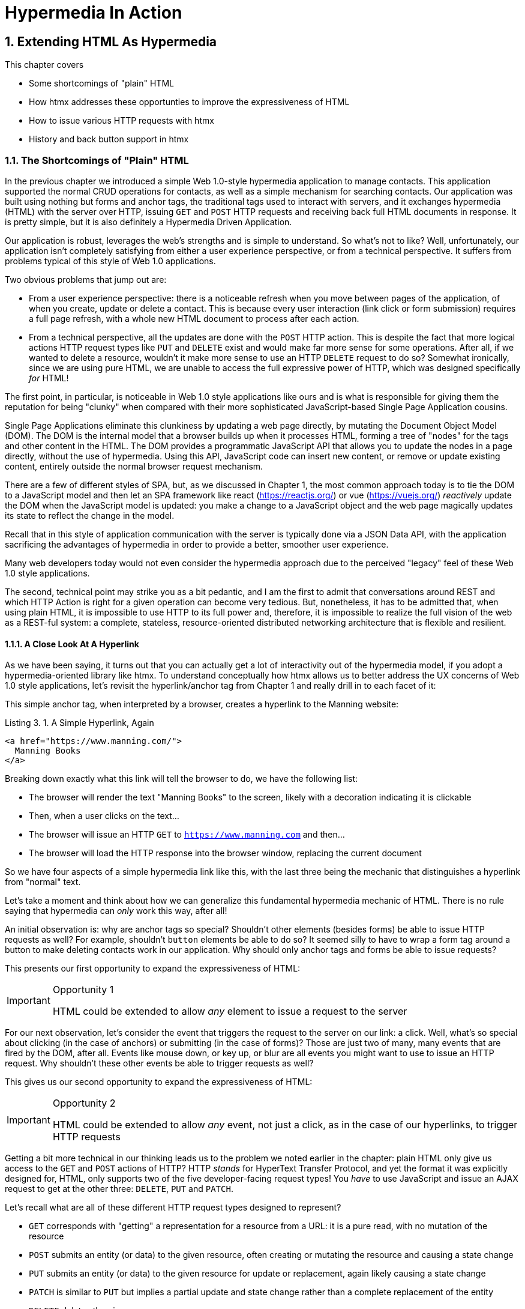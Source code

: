 = Hypermedia In Action
:chapter: 3
:sectnums:
:figure-caption: Figure {chapter}.
:listing-caption: Listing {chapter}.
:table-caption: Table {chapter}.
:sectnumoffset: 2
// line above:  :sectnumoffset: 5  (chapter# minus 1)
:leveloffset: 1
:sourcedir: ../code/src
:source-language:

= Extending HTML As Hypermedia

This chapter covers

* Some shortcomings of "plain" HTML
* How htmx addresses these opportunties to improve the expressiveness of HTML
* How to issue various HTTP requests with htmx
* History and back button support in htmx

== The Shortcomings of "Plain" HTML

In the previous chapter we introduced a simple Web 1.0-style hypermedia application to manage contacts.  This application
supported the normal CRUD operations for contacts, as well as a simple mechanism for searching contacts.  Our application
was built using nothing but forms and anchor tags, the traditional tags used to interact with servers, and it exchanges
hypermedia (HTML) with the server over HTTP, issuing `GET` and `POST` HTTP requests and receiving back full HTML documents
in response.  It is pretty simple, but it is also definitely a Hypermedia Driven Application.

Our application is robust, leverages the web's strengths and is simple to understand.  So what's not to like?
Well, unfortunately, our application isn't completely satisfying from either a user experience perspective, or
from a technical perspective.  It suffers from problems typical of this style of Web 1.0 applications.

Two obvious problems that jump out are:

* From a user experience perspective: there is a noticeable refresh when you move between pages of the application, of when you create, update or
  delete a contact.  This is because every user interaction (link click or form submission) requires a full page
  refresh, with a whole new HTML document to process after each action.
* From a technical perspective, all the updates are done with the `POST` HTTP action.  This is despite the fact that
  more logical actions HTTP request types like `PUT` and `DELETE` exist and would make far more sense for some
  operations.  After all, if we wanted to delete a resource, wouldn't it make more sense to use an HTTP `DELETE` request
  to do so?  Somewhat ironically, since we are using pure HTML, we are unable to access the full expressive power
  of HTTP, which was designed specifically _for_ HTML!

The first point, in particular, is noticeable in Web 1.0 style applications like ours and is what is responsible for giving
them the reputation for being "clunky" when compared with their more sophisticated JavaScript-based Single Page Application
cousins.

Single Page Applications eliminate this clunkiness by updating a web page directly, by mutating the Document Object Model
(DOM).  The DOM is the internal model that a browser builds up when it processes HTML, forming a tree of "nodes" for
the tags and other content in the HTML.  The DOM provides a programmatic JavaScript API that allows you to update the nodes
in a page directly, without the use of hypermedia.  Using this API, JavaScript code can insert new content, or remove or
update existing content, entirely outside the normal browser request mechanism.

There are a few of different styles of SPA, but, as we  discussed in Chapter 1, the most common approach today is to tie
the DOM to a JavaScript model and then let an SPA framework like react (https://reactjs.org/) or vue (https://vuejs.org/)
_reactively_ update the DOM when the JavaScript model is updated: you make a change to a JavaScript object and the
web page magically updates its state to reflect the change in the model.

Recall that in this style of application communication with the server is typically done via a JSON Data API,
with the application sacrificing the advantages of hypermedia in order to provide a better, smoother user experience.

Many web developers today would not even consider the hypermedia approach due to the perceived "legacy" feel of these
Web 1.0 style applications.

The second, technical point may strike you as a bit pedantic, and I am the first to admit that conversations around
REST and which HTTP Action is right for a given operation can become very tedious.  But, nonetheless, it has to be
admitted that, when using plain HTML, it is impossible to use HTTP to its full power and, therefore, it is impossible
to realize the full vision of the web as a REST-ful system: a complete, stateless, resource-oriented distributed networking
architecture that is flexible and resilient.

=== A Close Look At A Hyperlink

As we have been saying, it turns out that you can actually get a lot of interactivity out of the hypermedia model, if
you adopt a hypermedia-oriented library like htmx.  To understand conceptually how htmx allows us to better address the UX
concerns of Web 1.0 style applications, let's revisit the hyperlink/anchor tag from Chapter 1 and really drill in to
each facet of it:

This simple anchor tag, when interpreted by a browser, creates a hyperlink to the Manning website:

[#listing-3-1, reftext={chapter}.{counter:listing}]
.A Simple Hyperlink, Again
[source,html]
----
<a href="https://www.manning.com/">
  Manning Books
</a>
----

Breaking down exactly what this link will tell the browser to do, we have the following list:

* The browser will render the text "Manning Books" to the screen, likely with a decoration indicating it is clickable
* Then, when a user clicks on the text...
* The browser will issue an HTTP `GET` to `https://www.manning.com` and then...
* The browser will load the HTTP response into the browser window, replacing the current document

So we have four aspects of a simple hypermedia link like this, with the last three being the mechanic that distinguishes
a hyperlink from "normal" text.

Let's take a moment and think about how we can generalize this fundamental hypermedia mechanic of HTML.  There is no rule saying that
hypermedia can _only_ work this way, after all!

An initial observation is: why are anchor tags so special?  Shouldn't other elements (besides forms) be able to
issue HTTP requests as well?  For example, shouldn't `button` elements be able to do so?  It seemed silly to have to
wrap a form tag around a button to make deleting contacts work in our application.  Why should only anchor tags and
forms be able to issue requests?

This presents our first opportunity to expand the expressiveness of HTML:

[IMPORTANT]
.Opportunity 1
====
HTML could be extended to allow _any_ element to issue a request to the server
====

For our next observation, let's consider the event that triggers the request to the server on our link: a click.
Well, what's so special about clicking (in the case of anchors) or submitting (in the case of forms)?  Those are just two
of many, many events that are fired by the DOM, after all.  Events like mouse down, or key up, or blur are all events
you might want to use to issue an HTTP request. Why shouldn't these other events be able to trigger requests as well?

This gives us our second opportunity to expand the expressiveness of HTML:

[IMPORTANT]
.Opportunity 2
====
HTML could be extended to allow _any_ event, not just a click, as in the case of our hyperlinks, to trigger HTTP requests
====

Getting a bit more technical in our thinking leads us to the problem we noted earlier in the chapter: plain HTML only
give us access to the `GET` and `POST` actions of HTTP?  HTTP _stands_ for HyperText Transfer Protocol, and yet the format
it was explicitly designed for, HTML, only supports two of the five developer-facing request types!  You _have_ to use
JavaScript and issue an AJAX request to get at the other three: `DELETE`, `PUT` and `PATCH`.

Let's recall what are all of these different HTTP request types designed to represent?

* `GET` corresponds with "getting" a representation for a resource from a URL: it is a pure read, with no mutation of
  the resource
* `POST` submits an entity (or data) to the given resource, often creating or mutating the resource and causing a state change
* `PUT` submits an entity (or data) to the given resource for update or replacement, again likely causing a state change
* `PATCH` is similar to `PUT` but implies a partial update and state change rather than a complete replacement of the entity
* `DELETE` deletes the given resource

These operations correspond closely to the CRUD operations we discussed in Chapter 2, and by only giving us access to two
of them, HTML is presenting us with a severe and obvious technical limitation.

So here is our third opportunity to expand the expressiveness of HTML:

[IMPORTANT]
.Opportunity 3
====
HTML could be extended so that it could access these missing three HTTP actions, `PUT`, `PATCH` and `DELETE`.
====

As a final observation, consider that last aspect of a hyperlink: it replaces  the _entire_ screen when a user clicks on it.  It
is this technical detail that makes for a poor user experience: it causes flashes of unstyled content, a loss of scroll
state and so forth.  But, again, there is no rule saying that hypermedia exchanges _must_ replace the entire document.

This gives us our forth, final and perhaps most important opportunity to generalize HTML:

[IMPORTANT]
.Opportunity 4
====
HTML could be extended to allow the responses to requests to replace elements _within_ the current document, rather than
requiring that they replace the _entire_ document
====

This is actually a very old concept in hypermedia.  Ted Nelson, in his 1980 book "Literary Machines" coined the term
_transclusion_ to capture this idea: the inclusion of content into an existing document via a hypermedia reference.
If HTML supported this style of "dynamic transclusion", then Hypermedia Driven Applications could function much more like
a Single Page Application, where only part of the DOM is updated by a given user interaction or network request.

If we were to take these four opportunities to generalize HTML, we would be extending HTML far beyond its normal
capabilities, and we would be doing so _entirely within_ the normal, hypermedia model of the web.  We wouldn't be
changing the fundamentals of the HTML and the HTTP requests that we use to build our application.  Rather, these
four generalizations of existing functionality already found within HTML would simply let us accomplish _more_
using HTML.

== Extending HTML as a Hypermedia with htmx

It turns out that there are some JavaScript libraries that extends HTML in exactly this manner.  This may seem somewhat ironic,
given that JavaScript-based SPAs have supplanted HTML-based hypermedia applications, that JavaScript would be used in this
manner.  But JavaScript is simply a language for extending browser functionality on the client side, and there is no rule
saying it has to be used to write SPAs.  In fact, JavaScript is the perfect tool for addressing shortcomings of
HTML as a hypermedia: it has full access to the DOM and is nearly universally available!

One such library is htmx, which will be the focus of the next few chapters.  htmx is not the only JavaScript library that
takes this hypermedia-oriented approach, there are other excellent libraries like Unpoly (https://unpoly.com) and Hotwire
(https://hotwire.dev).  But htmx is perhaps the purest of these libraries in the pursuit of extending HTML as a hypermedia.

It focuses on the four opportunities for improving HTML that we discussed above and attempts to incrementally address
each one, without introducing a significant amount of additional conceptual infrastructure for web developers beyond
what is necessary to address those opportunities.

=== Installing and Using htmx

From a practical, getting started perspective, htmx is a simple, dependency-free and stand-alone library that can be
added to a web application by simply including it via a `script` tag in your `head` element

Because of this simple installation model, we can take advantage of tools like public CDNs to install the library.
Below we are using the popular unpkg Content Delivery Network (CDN) to install version `1.7.0` of the library.  We use
an integrity hash to ensure that the delivered content matches what we expect.  This SHA can be found on the htmx
website.  Finally, we mark the script as `crossorigin="anonymous"` so no credentials will be sent to the CDN.

[#listing-3-2, reftext={chapter}.{counter:listing}]
.Installing htmx
[source,html]
----
<head>
  <script src="https://unpkg.com/htmx.org@1.7.0"
          integrity="sha384-EzBXYPt0/T6gxNp0nuPtLkmRpmDBbjg6WmCUZRLXBBwYYmwAUxzlSGej0ARHX0Bo"
          crossorigin="anonymous"></script>

</head>
----

Believe it or not, that's all it takes to install htmx!  If you are used to the extensive build systems in today's JavaScript
world, this may seem impossible or insane, but this is in the spirit of the early web: you could simply include a script tag
and things would just work.  And it still feels like magic, even today!

Of course, you may not want to use a CDN, in which case you can download htmx to your local system and adjust the
script tag to point to wherever you keep your static assets.  Or, you may have one of those more sophisticated build system
that automatically installs dependencies.  In this case you can use the Node Package Manager (npm) name for the library:
`htmx.org` and install it in the usual manner that your build system supports.

Once htmx has been installed, you can begin using it immediately.

And here we get to the funny part of htmx: unlike the vast majority of JavaScript libraries, htmx does not require you,
the user, to actually write any JavaScript!

Instead, you will use _attributes_ placed directly on elements in your HTML to drive more dynamic behavior.  Remember:
htmx is extending HTML as a hypermedia, and we want that extension to be as natural and consistent as possible with existing
HTML concepts.  Just as an anchor tag uses an `href` attribute to specify the URL to retrieve, and forms use an `action`
attribute to specify the URL to submit the form to, htmx uses HTML _attributes_ to specify the URL that an HTTP request
should be issued to.

== Triggering HTTP Requests

Let's look at the first feature of htmx: the ability for any element in a web page to issue HTTP requests.  This is the
core functionality of htmx, and it consists of five attributes that can be used to issue the five different developer-facing
types of HTTP requests:

* `hx-get` - issues an HTTP `GET` request
* `hx-post` - issues an HTTP `POST` request
* `hx-put` - issues an HTTP `PUT` request
* `hx-patch` - issues an HTTP `PATCH` request
* `hx-delete` - issues an HTTP `DELETE` request

Each of these attributes, when placed on an element, tell the htmx library: "When a user clicks (or whatever) this
element, issue an HTTP request of the specified type"

The values of these attributes are similar to the values of both `href` on anchors and `action` on forms: you specify the
URL you wish to issue the given HTTP request type to.  Typically, this is done via a server-relative path.

So, for example, if we wanted a button to issue a `GET` request to `/contacts` then we would write:

[#listing-3-2, reftext={chapter}.{counter:listing}]
.A Simple htmx-Powered Button
[source,html]
----
<button hx-get="/contacts"> <1>
  Get The Contacts
</button>
----
<1> A simple button that issues an HTTP `GET` to `/contacts`

htmx will see the `hx-get` attribute on this button, and hook up some JavaScript logic to issue an HTTP
`GET` AJAX request to the `/contacts` path when the user clicks on it.  Very easy to understand and very consistent
with the rest of HTML.

=== It's All Just HTML!

Now we get to perhaps the most important thing to understand about htmx: it expects the response to this AJAX request _to be
HTML_!  htmx is an extension of HTML and, just as the response to an anchor tag click or form submission is usually
expected to be HTML, htmx expects the server to respond with a hypermedia, namely with HTML.

This may come as a shock to web developers who are unused to responding to an AJAX request with anything other than JSON,
which is far and away the most common response format for such requests.  But AJAX requests are just HTTP requests and
there is no rule saying they must be JSON!  Recall again that AJAX stands for Asynchronous Javascript & XML, so JSON
is already a step away from the format originally envisioned for this API: XML.  htmx simply goes another direction
and expects HTML.

.htmx vs. "plain" HTML responses
****

So, we have established that htmx expects HTML responses to the HTTP requests it makes.  But there is an important
difference between the HTTP responses to normal anchor and form driven requests and to htmx-powered requests like the one
made by this button: in the case of htmx triggered requests, responses are often only _partial_ bits of HTML.

In htmx-powered interactions we are typically not replacing the entire document.  Rather we are using "transclusion" to
include content _within_ an existing document.  Because of this, it is often not necessary or desirable to transfer an entire
HTML document from the server to the browser.  This fact can be used to save bandwidth as well as resource loading time,
since less overall content is transferred from the server to the client and since it isn't necessary to reprocess a
`head` tag with style sheets,script tags, and so forth.
****

Let's consider what a simple _partial_ HTML response to the "Get Contacts" button might be when it is clicked.

It might look something like this:

[#listing-3-3, reftext={chapter}.{counter:listing}]
.A partial HTML Response to an htmx Request
[source,html]
----
<ul>
  <li><a href="mailto:joe@example.com">Joe</a></li>
  <li><a href="mailto:sarah@example.com">Sarah</a></li>
  <li><a href="mailto:fred@example.com">Fred</a></li>
</ul>
----

This is just a simple unordered list of contacts with some clickable elements in it.  Note that there is no opening
`html` tag, no `head` tag, and so forth: it is a _raw_ HTML list, without any decoration around it.  A response in a
real application might of course contain far more sophisticated HTML than a simple list, but it wouldn't need to be an
entire page of HTML.

This response is perfect for htmx: it will take the returned content and swap it in to the DOM.  This is fast and efficient,
leveraging the existing HTML parser in the browser.  And this demonstrates that htmx is staying within the hypermedia
paradigm: just like in a "normal" web application, we see hypermedia being transferred to the client in a stateless and
uniform manner, where the client knows nothing about the internals of the resources being displayed.

This button just a more sophisticated component for building a Hypermedia Driven Application!

== Targeting Other Elements

Now, given that htmx has issued a request and gotten back some HTML as a response, what should be done with it?

It turns out that the default htmx behavior is to simply put the returned content inside the element that triggered the
request.  That's obviously _not_ a good thing in this situation: we will end up with a list of contacts awkwardly embedded within
a button element on the page!  That will look pretty silly and is obviously not what we want.

Fortunately htmx provides another attribute, `hx-target` which can be used to specify exactly where in the DOM the
new content should be placed.  The value of the `hx-target` attribute is a Cascading Style Sheet (CSS) _selector_ that
allows you to specify the element to put the new hypermedia content into

Let's add a `div` tag that encloses the button with the id `main`.  We will then target this `div` with the response:

[#listing-3-4, reftext={chapter}.{counter:listing}]
.A Simple htmx-Powered Button
[source,html]
----
<div id="main"> <1>

  <button hx-get="/contacts" hx-target="#main"> <2>
    Get The Contacts
  </button>

</div>
----
<1> A `div` element that wraps the button
<2> A new `hx-target` attribute that specifies the `div` as the target of the response

We have added `hx-target="#main"` to our button, where `#main` is a CSS selector that says "The thing with the ID 'main'".
Note that by using CSS selectors, htmx is once again building on top of familiar and standard HTML concepts.  By doing
so it keeps the additional conceptual load beyond normal HTML to a minimum.

Given this new configuration, what would the HTML on the client look like after a user clicks on this button and a
response has been received and processed?

It would look something like this:

[#listing-3-5, reftext={chapter}.{counter:listing}]
.Our HTML After the htmx Request Finishes
[source,html]
----
<div id="main">
  <ul>
    <li><a href="mailto:joe@example.com">Joe</a></li>
    <li><a href="mailto:sarah@example.com">Sarah</a></li>
    <li><a href="mailto:fred@example.com">Fred</a></li>
  </ul>
</div>
----

The response HTML has been swapped into the `div`, replacing the button that triggered the request.  Transclusion!  And
this has happened "in the background" via AJAX, without a large page refresh.  Nonetheless, this is _definitely_ a hypermedia
interaction.  It isn't as coarse-grained as a normal, full web page request coming from an anchor might be, but it certainly
falls within the same conceptual model!

== Swap Styles

Now, maybe we don't want to simply load the content from the server response _into_ the div, as child elements.  Perhaps,
for whatever reasons, we wish to _replace_ the entire div with the response.  Seems like a reasonable behavior to
make configurable.

As luck would have it, htmx provides another attribute, `hx-swap`, that allows you to specify exactly _how_ the content
should be swapped into  the DOM.  (Are you beginning to sense a pattern here?)

The `hx-swap` attribute supports the following values:

* `innerHTML` - The default, replace the inner html of the target element
* `outerHTML` - Replace the entire target element with the response
* `beforebegin` - Insert the response before the target element
* `afterbegin` - Insert the response before the first child of the target element
* `beforeend` - Insert the response after the last child of the target element
* `afterend` - Insert the response after the target element
* `delete` - Deletes the target element regardless of the response
* `none` - No swap will be performed

The first two values, `innerHTML` and `outerHTML`, are taken from the standard DOM properties that allow you to replace content
within an element or in place of an entire element respectively.

The next four values are taken from the `Element.insertAdjacentHTML()` DOM API, which allow you to place an element or
elements around a given element in various ways.

The last two values, `delete` and `none` are specific to htmx, but should be fairly obvious for you understand.

Again, you can see that htmx tries to stay as close as possible to the existing web standards to keep your conceptual
load to a minimum.

Let's consider if, rather than replacing the `innerHTML` content of the main div above, we wished to replace the _entire
div_ with the HTML response.  To do so would require only a small change to our button:

[#listing-3-6, reftext={chapter}.{counter:listing}]
.Replacing the Entire div
[source,html]
----
<div id="main">

  <button hx-get="/contacts" hx-target="#main" hx-swap="outerHTML"> <1>
    Get The Contacts
  </button>

</div>
----
<1> The `hx-swap` attribute specifies how to swap new content in

Now, when a response is received, the _entire_ div will be replaced with the hypermedia content:

[#listing-3-7, reftext={chapter}.{counter:listing}]
.Our HTML After the htmx Request Finishes
[source,html]
----
<ul>
  <li><a href="mailto:joe@example.com">Joe</a></li>
  <li><a href="mailto:sarah@example.com">Sarah</a></li>
  <li><a href="mailto:fred@example.com">Fred</a></li>
</ul>
----

You can see that, with this change, the target div has been entirely removed from the DOM, and the list that was returned
as the response has replaced it.

Later in the book we will see additional uses for `hx-swap`, for example when we implement infinite scrolling in our
contact management application.

Note that with the `hx-get`, `hx-post`, `hx-put`, `hx-patch` and `hx-delete` attributes, we have addressed two of the
opportunities for improvement that we enumerated regarding plain HTML:

* Opportunity 1: We can now issue an HTTP request with _any_ element (in this case we are using a button)
* Opportunity 3: We can issue _any sort_ of HTTP request we want, `PUT`, `PATCH` and `DELETE`, in particular

And, with `hx-target` and `hx-swap` we have addressed a third opportunity:
the requirement that the entire page be replaced.

* Opportunity 4: We can now replace any element we want in our page via transclusion, and we can do so in any manner want

So, with seven relatively simple additional attributes, we have addressed most of the hypermedia shortcomings we identified
earlier with HTML.  Not bad!

There was one remaining shortcoming of HTML that we noted: the fact that only a `click` event (on an anchor) or a `submit` event
(on a form) can trigger HTTP request.  Let's look at how we can address that concern next.

== Using Other Events

Thus far we have been using a button to issue a request with htmx.  You have probably intuitively understood that the
request will be issued when the button is clicked on since, well, that's what you do with buttons!  You click on them!

And, yes, by default when an `hx-get` or another request-driving annotation from htmx is placed on a button, the request
will beissued when the button is clicked.

However, htmx generalizes this notion of an event triggering a request by using, you guessed it, another attribute:
`hx-trigger`.  The `hx-trigger` attribute allows you to specify one or more events that will cause the element to
trigger an HTTP request, overriding the default triggering event.

What is the "default triggering event" in htmx?  It depends on the element type, but should be fairly intuitive to anyone
familiar with HTML:

* Requests on `input`, `textarea` & `select` elements are triggered by the `change` event
* Requests on `form` elements are triggered on the `submit` event
* Requests on all other elements are triggered by the `click` event

So, lets consider if we wanted to trigger the request on our button when the mouse entered it.  This is certainly
not a recommended UX pattern, but let's just look at it as an example!

To do this, we would add the following attribute to our button:

[#listing-3-8, reftext={chapter}.{counter:listing}]
.A Terrible Idea, But It Demonstrates The Concept!
[source,html]
----
<div id="main">

  <button hx-get="/contacts" hx-target="#main" hx-swap="outerHTML" hx-trigger="mouseenter"> <1>
    Get The Contacts
  </button>

</div>
----
<1> Issue a request... on the `mouseenter` event?

Now, whenever the mouse enters this button, a request will be triggered.  Hey, we didn't say this was a _good_ idea!

Let's try something a bit more realistic: let's add support for a keyboard shortcut for loading the contacts, `Ctrl-L`
(for "Load").  To do this we will need to take advantage of some additional syntax that the `hx-trigger` attribute
supports: event filters and additional arguments.

Event filters are a mechanism for determining if a given event should trigger a request or not.  They are applied to an
event by adding square brackets after it: `someEvent[someFilter]`.  The filter itself is a JavaScript expression that
will be evaluated when the given event occurs.  If the result is truthy, in the JavaScript sense, it will trigger the
request.  If not, it will not.

In the case of keyboard shortcuts, we want to catch the `keyup` event in addition to the keyup event:

[#listing-3-9, reftext={chapter}.{counter:listing}]
.A Start
[source,html]
----
<div id="main">

  <button hx-get="/contacts" hx-target="#main" hx-swap="outerHTML" hx-trigger="click, keyup"> <1>
    Get The Contacts
  </button>

</div>
----
<1> A trigger with two events

Note that we have a comma separated list of events that can trigger this element, allowing us to respond to more than
one potential triggering event.

There are two problems with this:

* It will trigger requests on _any_ keyup event
* It will trigger requests only when a keyup occurs _within_ this button (an unlikely occurrence!)

To fix the first issue, lets use a trigger filter:

[#listing-3-10, reftext={chapter}.{counter:listing}]
.Better!
[source,html]
----
<div id="main">

  <button hx-get="/contacts" hx-target="#main" hx-swap="outerHTML" hx-trigger="click, keyup[ctrlKey && key == 'l']"> <1>
    Get The Contacts
  </button>

</div>
----
<1> A trigger with an added filter, specifying that the control key and L must be pressed

The trigger filter in this case is `ctrlKey && key == 'l'`.  This can be read as "A key up event, where the ctrlKey property
is true and the key property is equal to 'l'".  Note that the properties `ctrlKey` and `key` are resolved against the event
rather than the global name space, so you can easily filter on the properties of a given event.  You can use any expression
you like for a filter, however: calling a global JavaScript function, for example, is perfectly acceptable.

OK, so this filter limits the keyups that will trigger the request to only `Ctrl-L` presses.  However, we still have
the problem that, as it stands, only `keyup` events _within_ the button will trigger the request.  If you are familiar
with the JavaScript event bubbling model: events typically "bubble" up to parent elements so an event like a keyup
will be triggered first on the focused element, then on it's parent, and so on, until it reaches the top level `document`
that is the root of all other elements.

In this case, this is obviously not what we want!  People typically aren't typing characters _within_ the button, they
click on buttons!  Here we want to listen to the `keyup` events on the entire page, or, equivalently, on the `body`
element.

To fix this, we need to take advantage of another feature that the `hx-trigger` attribute supports:
the ability to listen to _other elements_ for events using the `from:` modifier.  The `from:`modifier, as with many other
attributes and modifiers in htmx, uses a CSS selector to select the element to listen on.

We can use it like this:

[#listing-3-11, reftext={chapter}.{counter:listing}]
.Better!
[source,html]
----
<div id="main">

  <button hx-get="/contacts" hx-target="#main" hx-swap="outerHTML" hx-trigger="click, keyup[ctrlKey && key == 'L'] from:body"><1>
    Get The Contacts
  </button>

</div>
----
<1> Listen to the event on the `body` tag

Now, in addition to clicks, our button is listening for `keyup` events on the body of the page, and should issue a
request both when it is clicked on, and also whenever someone hits `Ctrl-L` within the body of the page!

A nice little keyboard shortcut!  Perfect!

The `hx-trigger` attribute is more elaborate than the other htmx attributes we have looked at so far, but that is because
events, in general, are used more elaborately in modern user interfaces.  The default options often suffice, however, and you
shouldn't need to reach for complicated trigger features too often when using htmx.

That being said, even in the more elaborate situations like the example above, where we have a keyboard shortcut, the
overall feel of htmx is _declarative_ rather than _imperative_ and follows along closely with the standard feel and
philosophy of HTML.

And hey, check it out!  With this final attribute, `hx-trigger`, we have addressed the final opportunity for improvement
of HTMl that we enumerated at the start of this chapter:

* Opportunity 2: We can use _any_ event to trigger an HTTP request

That's a grand total of eight, count 'em, _eight_ attributes that all fall squarely within the same conceptual model as
normal HTML and that, by extending HTML as a hypermedia, open up whole new world of user interaction possibilities
within HTML!

Here is a table summarizing the opportunities to improve HTML and which htmx attributes address them:

.Opportunities For Improving HTML
|===
|Opportunity To Improve HTML | htmx attributes

|Any element should be able to make HTTP requests
| `hx-get`, `hx-post`, `hx-put`, `hx-patch`, `hx-delete`

|Any event should be able to trigger an HTTP request
| `hx-trigger`

|Any HTTP Action should be available
|`hx-put`, `hx-patch`, `hx-delete`

|Any place on the page should be replaceable (transclusion)
|`hx-target`, `hx-swap`

|===

== Passing Request Parameters

So far we have been just looking at situation where a button makes a simple `GET` request.  This is conceptually very
close to what an anchor tag might do.  But there is the other primary element in traditional hypermedia-based applications:
forms.  Forms are used to pass additional information beyond just a URL up to the server in a request.  This information
is typically entered into elements within the form via the various types of input tags in HTML.

htmx allows you include this additional information in a natural way that mirrors how HTML itself works.

=== Enclosing Forms

The simplest way to pass additional input values up with a request in htmx is to enclose the input within a form tag.

Let's take our original button for retrieving contacts and repurpose it for searching contacts:

[#listing-3-12, reftext={chapter}.{counter:listing}]
.A Simple htmx-Powered Button
[source,html]
----
<div id="main">

  <form> <1>
      <label for="search">Search Contacts:</label>
      <input id="search" name="q" type="search" placeholder="Search Contacts"> <2>
      <button hx-post="/contacts" hx-target="#main"> <3>
        Search The Contacts
      </button>
  </form>

</div>
----
<1> The form tag encloses the button, thereby including all values within it in the button request
<2> A new input that users will be able to enter search text into
<3> Our button has been converted to an `hx-post`

Here we have added a form tag surrounding the button along with a search input that can be used to enter a term to
search the contacts with.

Now, when a user clicks on the button, the value of the input with the id `search` will be included in the request.  This
is by virtue of the fact that there is a form tag enclosing both the button and the input: when an htmx-driven request
is triggered, htmx will look up the DOM hierarchy for an enclosing form, and, if one is found, it will include all
values from within that form.  (This is sometimes referred to as "serializing" the form.)

You might have noticed that the button was switched from a `GET` request to a `POST` request.  This is because, by default,
htmx does _not_ include the closest enclosing form for `GET` requests.  This is to avoid serializing forms in situations
where the data is not needed and to keep URLs clean when dealing with history entries, which we discuss in the next
section.

=== Including inputs

While enclosing all the inputs you want included in a request is the most common approach for including values from inputs
in htmx requests, it isn't always possible or desirable: form tags can have layout consequences and simply cannot be
placed in some spots in HTML documents.  A good example of the latter situation is in table row (`tr`) elements: the
`form` tag is not a valid child or parent of table rows, so you can't place a form within or around an entire
row of data in a table.

To address this issue, htmx provides another mechanism for including value in requests: the `hx-include` attribute.  The
`hx-include` attribute allows you to select input values that you wish to include in a request via CSS selectors.

Here is the above example reworked to include the input, dropping the form:

[#listing-3-13, reftext={chapter}.{counter:listing}]
.A Simple htmx-Powered Button
[source,html]
----
<div id="main">

  <label for="search">Search Contacts:</label>
  <input id="search" name="q" type="search" placeholder="Search Contacts">
  <button hx-post="/contacts" hx-target="#main" hx-include="#search"><1>
    Search The Contacts
  </button>

</div>
----
<1> `hx-include` can be used to include values directly in a request

The `hx-include` attribute takes a CSS selector value and allows you to specify exactly which values to send along
with the request.  This can be useful if it is difficult to colocate an element issuing a request with all the inputs
that need to be submitted with it.  It is also useful when you do, in fact, want to submit values with a `GET` request
and overcome the default behavior of htmx with respect to `GET` requests.

=== Inline Values

A final way to include values in htmx-driven requests is to use the `hx-vals` attribute, which allows you to include
"static" values in the request.  This can be useful if you have additional information that you want to include in
requests, but you don't want to have this information embedded in, for example, hidden inputs (which would be the
standard mechanism for including additional, hidden information in HTML.)

Here is an example of `hx-vals`:

[#listing-3-13, reftext={chapter}.{counter:listing}]
.A Simple htmx-Powered Button
[source,html]
----
<button hx-get="/contacts" hx-vals='{"state":"MT"}'> <1>
  Get The Contacts In Montana
</button>
----
<1> `hx-vals`, a JSON value to include in the request

The parameter `state` the value `MT` will be included in the `GET` request, resulting in a path and parameters that
looks like this:  `/contacts?state=MT`.  One thing to note is that we switched the `hx-vals` attribute to use single quotes
around its value.  This is because JSON strictly requires double quotes and, therefore, to avoid escaping we needed to
use the single-quote form for the attribute value.

This approach is useful when you have fixed data that you want to include in a request and you don't want to rely on
something like a hidden input.  You can also prefix `hx-vals` with a `js:` and pass values evaluated at the time of the
request, which can be useful for including things like a dynamically maintained variable, or value from a third party
javascript library.

For example, if the `state` variable were maintained dynamically, via some JavaScript, and there existed a JavaScript
function, `getCurrentState()`, that returned the currently selected state, it could be included dynamically in htmx
requests like so:

[#listing-3-13, reftext={chapter}.{counter:listing}]
.A Dynamic Value
[source,html]
----
<button hx-get="/contacts" hx-vals='js:{"state":getCurrentState()}'> <1>
  Get The Contacts In The Selected State
</button>
----
<1> With the `js:` prefix, this expression will evaluate at submit time

These three mechanisms, using `form` tags, using the `hx-include` attribute and using the `hx-vals` attribute, allow you
to include values in your hypermedia requests with htmx in a manner that should feel very familiar and in keeping with
the spirit of HTML, while also giving you the flexibility to achieve what you want.

== History Support

A final piece of functionality to discuss to close out our overview of htmx is browser history.  When you use normal
HTML links and forms, your browser will keep track of all the pages that you have visited.  You can use the back button
to navigate back to a previous page and, once you have done this, you can use a forward button to go forward to the
original page you were on.

This notion of history was one of the killer features of the early web.  Unfortunately it turns out that history becomes
tricky when you move to the Single Page Application paradigm.  An AJAX request does not, by itself, register a web
page in your browsers history and this is a good thing!  An AJAX request may have nothing to do with the state of the
web page (perhaps it is just recording some activity in the browser), so it wouldn't be appropriate to create a new
history entry for the interaction.

However, there are likely to be a lot of AJAX driven interactions in a Single Page Application where it _is_ appropriate
to create a history entry.  And JavaScript does provide an API for working with the history cache.  Unfortunately the
API is very difficult to work with and is often simply ignored by developers.  If you have ever used a Single Page
Application and accidentally clicked the back button, only to lose your entire application state and have to start over,
you have seen this problem in action.

In htmx, as in Single Page Application frameworks, you often need to explicitly work with the history API.  Fortunately, htmx
makes it much easier to do so than most other libraries.

Consider the button we have been discussing again:

[#listing-3-14, reftext={chapter}.{counter:listing}]
.Our trusty button
[source,html]
----
<button hx-get="/contacts" hx-target="#main">
  Get The Contacts
</button>
----

As it stands, if you click this button it will retrieve the content from `/contacts` and load it into the element with the
id `main`, but it will _not_ create a new history entry.  If we wanted it to create a history entry we would add another
attribute to the button, `hx-push-url`:

[#listing-3-14, reftext={chapter}.{counter:listing}]
.Our trusty button, now with history!
[source,html]
----
<button hx-get="/contacts" hx-target="#main" hx-push-url="true"><1>
  Get The Contacts
</button>
----
<1> `hx-push-url` will create an entry in history when the button is clicked

Now, when the button is clicked, the `/contacts` path will be put into the browser's navigation bar and a history entry
will be created for it.  Furthermore, if the user clicks the back button, the original content for the page will be
restored, along with th original URL.

`hx-push-url` might sound a little obscure, but this is based on the JavaScript API, `history.pushState()`.  This notion
of "pushing" derives from the fact that history entries are modeled as a stack, and so you are "pushing" new entries
onto the top of the stack of history entries.

With this (relatively) simple mechanism, htmx allows you to integrate with the back button in a way that mimics the
"normal" behavior of HTML.  Not bad if you look at what other javascript librarires require of you!

.Drawbacks To The htmx Approach
****
htmx is a very pure extension to HTML, aiming to incrementally improve the language as a hypermedia in a manner that is
conceptually coherent with the underlying markup language.  This approach, like any technical choice, is not without
tradeoffs: by staying so close to HTML, htmx does not give developers a lot of infrastructure that many might feel
should be there "by default".

A good example is the concept of modal dialogs. Many web applications today make heavy use of modal dialogs, effectively
in-page pop-ups that sit "on top" of the existing page.  (Of course, in reality, this is an optical illusion and it is
all just a web page: the web has no notion of"modals" in this regard.)

A web developer might expect htmx to provide some sort of modal dialog component out of the box, since it is, after all,
a front-end library, and many front end libraries offer support for this pattern.

htmx, however, has no notion of modals.  That's not to say you can't use modals with htmx, and we will look at how you
can do so later.  But htmx, like HTML itself, won't give you an API specifically for creating modals.  You
would need to use a 3rd party library or roll your own modal implementation and then integrate htmx into it if you want
to use modals within an htmx-based application.

This is the design tradeoff that htmx makes: it retains conceptual purity as an extension of HTML, and, in exchange,
lacks some of the "batteries included" features found in other front end libraries.

As an aside, it's worth nothing that htmx _can_ be used to effectively implement a slightly different UX pattern, inline
editing, which is often a good alternative to modals, and, in our opinion, is more consistent with the stateless nature
of the web.  We will look at this approach later in the book, and you can see an example of it here: https://htmx.org/examples/click-to-edit/
****

== Summary

* HTML presents a few opportunties for improvement as a hypermedia:
** It doesn't give you access to non-`GET` or `POST` requests
** It requires that you update the entire page
** It only offers limited interactivity with the user, via links and forms
* htmx addresses each of these opportunities, increasing the expressiveness of HTML as a hypermedia
* The `hx-get`, `hx-post`, etc. attributes can be used to issue requests with any element in the dom
* The `hx-swap` attribute can be used to control exactly how HTML responses to htmx requests should be swapped
  into the DOM
* The `hx-trigger` attribute can be used to control the event that triggers a request
* Event filters can be used in `hx-trigger` to narrow down the exact situation that you want to issue a request for
* htmx offers three mechanisms for including additional input information with requests:
** Enclosing elements within a `form` tag
** Using the `hx-include` attribute to select inputs to include in the request
** `hx-vals` for embedding values directly via JSON or, dynamically, resolving values via JavaScript
* htmx also provides integration with the browser history and back button, using the `hx-push-url` attribute
